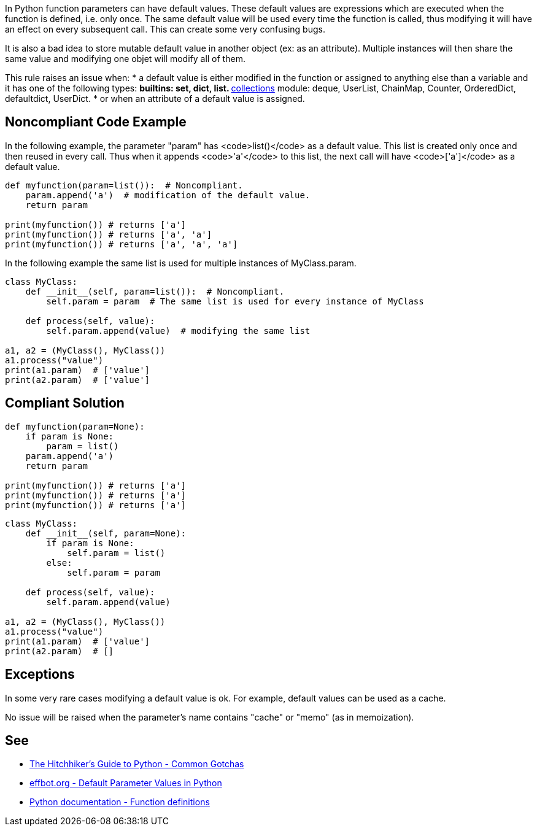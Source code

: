 In Python function parameters can have default values. These default values are expressions which are executed when the function is defined, i.e. only once. The same default value will be used every time the function is called, thus modifying it will have an effect on every subsequent call. This can create some very confusing bugs.

It is also a bad idea to store mutable default value in another object (ex: as an attribute). Multiple instances will then share the same value and modifying one objet will modify all of them.

This rule raises an issue when:
* a default value is either modified in the function or assigned to anything else than a variable and it has one of the following types:
** builtins: set, dict, list.
** https://docs.python.org/3/library/collections.html[collections] module: deque, UserList, ChainMap, Counter, OrderedDict, defaultdict, UserDict.
* or when an attribute of a default value is assigned.


== Noncompliant Code Example

In the following example, the parameter "param" has <code>list()</code> as a default value. This list is created only once and then reused in every call. Thus when it appends <code>'a'</code> to this list, the next call will have <code>['a']</code> as a default value.

----
def myfunction(param=list()):  # Noncompliant.
    param.append('a')  # modification of the default value.
    return param

print(myfunction()) # returns ['a']
print(myfunction()) # returns ['a', 'a']
print(myfunction()) # returns ['a', 'a', 'a']
----

In the following example the same list is used for multiple instances of MyClass.param.
----
class MyClass:
    def __init__(self, param=list()):  # Noncompliant.
        self.param = param  # The same list is used for every instance of MyClass

    def process(self, value):
        self.param.append(value)  # modifying the same list

a1, a2 = (MyClass(), MyClass())
a1.process("value")
print(a1.param)  # ['value']
print(a2.param)  # ['value']
----


== Compliant Solution

----
def myfunction(param=None):
    if param is None:
        param = list()
    param.append('a')
    return param

print(myfunction()) # returns ['a']
print(myfunction()) # returns ['a']
print(myfunction()) # returns ['a']
----

----
class MyClass:
    def __init__(self, param=None):
        if param is None:
            self.param = list()
        else:
            self.param = param

    def process(self, value):
        self.param.append(value)

a1, a2 = (MyClass(), MyClass())
a1.process("value")
print(a1.param)  # ['value']
print(a2.param)  # []
----


== Exceptions

In some very rare cases modifying a default value is ok. For example, default values can be used as a cache.

No issue will be raised when the parameter's name contains "cache" or "memo" (as in memoization).


== See

* https://docs.python-guide.org/writing/gotchas/#mutable-default-arguments[The Hitchhiker's Guide to Python - Common Gotchas]
* http://effbot.org/zone/default-values.htm[effbot.org - Default Parameter Values in Python]
* https://docs.python.org/3/reference/compound_stmts.html#function-definitions[Python documentation - Function definitions]


